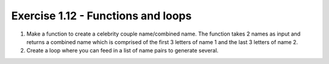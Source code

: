 .. _ex1.12:

Exercise 1.12 - Functions and loops
~~~~~~~~~~~~~~~~~~~~~~~~~~~~~~~~~~~~~~~~~

1.    Make a function to create a celebrity couple name/combined name. The function takes 2 names as input and returns a combined name which is comprised of the first 3 letters of name 1 and the last 3 letters of name 2.

2.    Create a loop where you can feed in a list of name pairs to generate several.